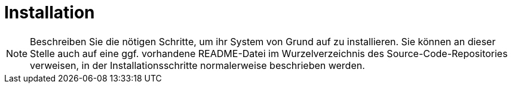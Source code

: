 [[sec:installation]]
= Installation

NOTE: Beschreiben Sie die nötigen Schritte, um ihr System von Grund auf zu installieren. Sie können an dieser Stelle auch auf eine ggf. vorhandene README-Datei im Wurzelverzeichnis des Source-Code-Repositories verweisen, in der Installationsschritte normalerweise beschrieben werden.



